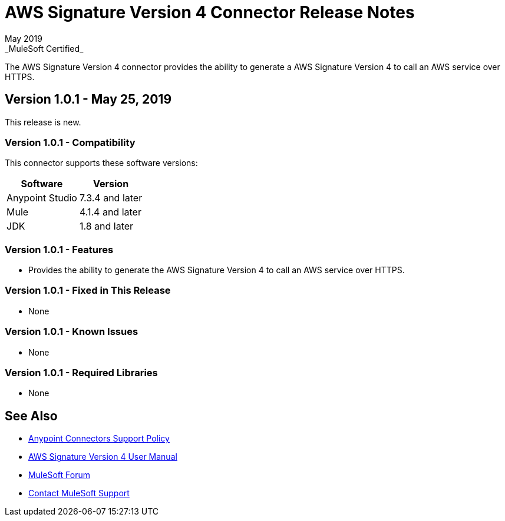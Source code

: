 = AWS Signature Version 4 Connector Release Notes
May 2019
_MuleSoft Certified_

The AWS Signature Version 4 connector provides the ability to generate a AWS Signature Version 4 to call an AWS service over HTTPS.

== Version 1.0.1 - May 25, 2019
This release is new.

=== Version 1.0.1 - Compatibility
This connector supports these software versions:

[%header%autowidth.spread]
|===
|Software |Version
|Anypoint Studio
|7.3.4 and later
|Mule
|4.1.4 and later
|JDK
|1.8 and later
|===

=== Version 1.0.1 - Features
* Provides the ability to generate the AWS Signature Version 4 to call an AWS service over HTTPS.

=== Version 1.0.1 - Fixed in This Release
* None

=== Version 1.0.1 - Known Issues
* None

=== Version 1.0.1 - Required Libraries
* None

== See Also
* https://www.mulesoft.com/legal/versioning-back-support-policy#anypoint-connectors[Anypoint Connectors Support Policy]
* link:user-manual.adoc[AWS Signature Version 4 User Manual]
* https://forums.mulesoft.com[MuleSoft Forum]
* https://support.mulesoft.com[Contact MuleSoft Support]
